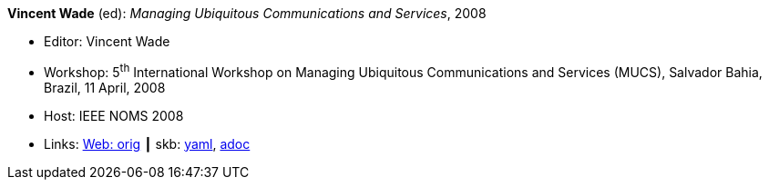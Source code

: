 //
// This file was generated by SKB-Dashboard, task 'lib-yaml2src'
// - on Wednesday November  7 at 00:50:25
// - skb-dashboard: https://www.github.com/vdmeer/skb-dashboard
//

*Vincent Wade* (ed): _Managing Ubiquitous Communications and Services_, 2008

* Editor: Vincent Wade
* Workshop: 5^th^ International Workshop on Managing Ubiquitous Communications and Services (MUCS), Salvador Bahia, Brazil, 11 April, 2008
* Host: IEEE NOMS 2008
* Links:
      link:http://vandermeer.de/library/proceedings/mucs/web/2007/index.php[Web: orig]
    ┃ skb:
        https://github.com/vdmeer/skb/tree/master/data/library/proceedings/mucs/mucs-2008.yaml[yaml],
        https://github.com/vdmeer/skb/tree/master/data/library/proceedings/mucs/mucs-2008.adoc[adoc]

